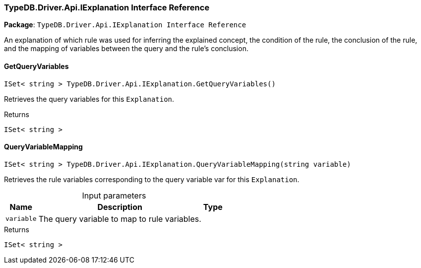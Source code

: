 [#_TypeDB_Driver_Api_IExplanation_Interface_Reference]
=== TypeDB.Driver.Api.IExplanation Interface Reference

*Package*: `TypeDB.Driver.Api.IExplanation Interface Reference`



An explanation of which rule was used for inferring the explained concept, the condition of the rule, the conclusion of the rule, and the mapping of variables between the query and the rule’s conclusion.

// tag::methods[]
[#_ISet__string___TypeDB_Driver_Api_IExplanation_GetQueryVariables___]
==== GetQueryVariables

[source,csharp]
----
ISet< string > TypeDB.Driver.Api.IExplanation.GetQueryVariables()
----



Retrieves the query variables for this ``Explanation``.


[caption=""]
.Returns
`ISet< string >`

[#_ISet__string___TypeDB_Driver_Api_IExplanation_QueryVariableMapping___string_variable_]
==== QueryVariableMapping

[source,csharp]
----
ISet< string > TypeDB.Driver.Api.IExplanation.QueryVariableMapping(string variable)
----



Retrieves the rule variables corresponding to the query variable var for this ``Explanation``.


[caption=""]
.Input parameters
[cols="~,~,~"]
[options="header"]
|===
|Name |Description |Type
a| `variable` a| The query variable to map to rule variables. a| 
|===

[caption=""]
.Returns
`ISet< string >`

// end::methods[]

